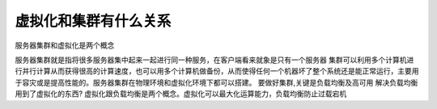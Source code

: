 
虚拟化和集群有什么关系
-----------------------

服务器集群和虚拟化是两个概念


服务器集群就是指将很多服务器集中起来一起进行同一种服务，在客户端看来就象是只有一个服务器 集群可以利用多个计算机进行并行计算从而获得很高的计算速度，也可以用多个计算机做备份，从而使得任何一个机器坏了整个系统还是能正常运行，主要用于容灾或是提高性能的。服务器集群在物理环境和虚拟化环境下都可以搭建。
要做好集群,关键是负载均衡及高可用
解决负载均衡用到了虚拟化的东西?
虚拟化跟负载均衡是两个概念。虚拟化可以最大化运算能力，负载均衡防止过载宕机
